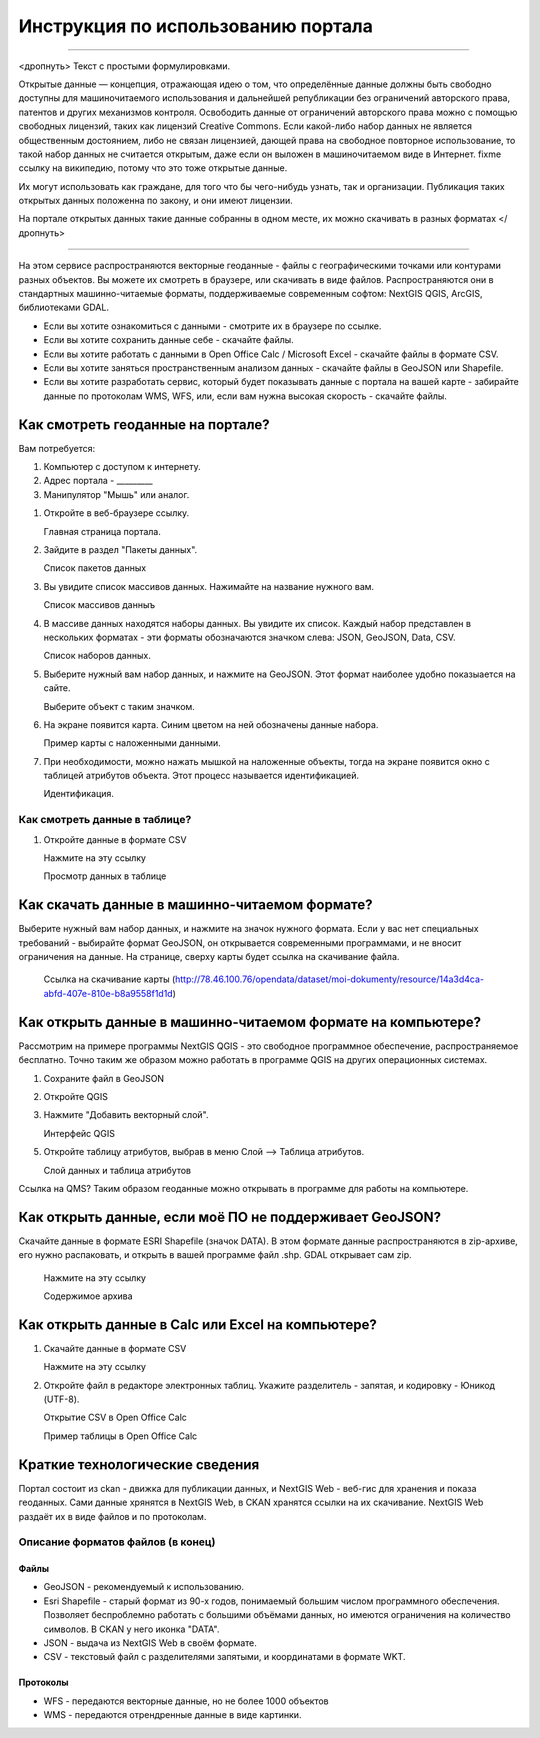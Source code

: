 .. sectionauthor:: Дмитрий Барышников <dmitry.baryshnikov@nextgis.ru>

.. _ngogportal_user:

Инструкция по использованию портала
==============================================

---------

<дропнуть>
Текст с простыми формулировками.


Открытые данные — концепция, отражающая идею о том, что определённые данные должны быть свободно доступны для машиночитаемого использования и дальнейшей републикации без ограничений авторского права, патентов и других механизмов контроля. Освободить данные от ограничений авторского права можно с помощью свободных лицензий, таких как лицензий Creative Commons. Если какой-либо набор данных не является общественным достоянием, либо не связан лицензией, дающей права на свободное повторное использование, то такой набор данных не считается открытым, даже если он выложен в машиночитаемом виде в Интернет. fixme ссылку на википедию, потому что это тоже открытые данные.

Их могут использовать как граждане, для того что бы чего-нибудь узнать, так и организации. 
Публикация таких открытых данных положенна по закону, и они имеют лицензии.

На портале открытых данных такие данные собранны в одном месте, их можно скачивать в разных форматах
</дропнуть>

---------

На этом сервисе распространяются векторные геоданные - файлы с географическими точками или контурами разных объектов. Вы можете их смотреть в браузере, или скачивать в виде файлов. Распространяются они в стандартных машинно-читаемые форматы, поддерживаемые современным софтом: NextGIS QGIS, ArcGIS, библиотеками GDAL.

* Если вы хотите ознакомиться с данными - смотрите их в браузере по ссылке.
* Если вы хотите сохранить данные себе - скачайте файлы.
* Если вы хотите работать с данными в Open Office Calc / Microsoft Excel - скачайте файлы в формате CSV.
* Если вы хотите заняться пространственным анализом данных - скачайте файлы в GeoJSON или Shapefile.
* Если вы хотите разработать сервис, который будет показывать данные с портала на вашей карте - забирайте данные по протоколам WMS, WFS, или, если вам нужна высокая скорость - скачайте файлы.






Как смотреть геоданные на портале?
--------------------------------------


Вам потребуется:

1. Компьютер с доступом к интернету.
2. Адрес портала - _________
3. Манипулятор "Мышь" или аналог.

1. Откройте в веб-браузере ссылку.

   Главная страница портала.

2. Зайдите в раздел "Пакеты данных".

   Список пакетов данных

3. Вы увидите список массивов данных. Нажимайте на название нужного вам.

   Список массивов данныъ

4. В массиве данных находятся наборы данных. Вы увидите их список. Каждый набор представлен в нескольких форматах - эти форматы обозначаются значком слева: JSON, GeoJSON, Data, CSV. 

   Список наборов данных.

5. Выберите нужный вам набор данных, и нажмите на GeoJSON. Этот формат наиболее удобно показыается на сайте.

   Выберите объект с таким значком.

6. На экране появится карта. Синим цветом на ней обозначены данные набора. 

   Пример карты с наложенными данными.

7. При необходимости, можно нажать мышкой на наложенные объекты, тогда на экране появится окно с таблицей атрибутов объекта. Этот процесс называется идентификацией.

   Идентификация.


Как смотреть данные в таблице?
~~~~~~~~~~~~~~~~~~~~~~~~~~~~~~~~~~~~~~ 

1. Откройте данные в формате CSV

   Нажмите на эту ссылку




   Просмотр данных в таблице



Как скачать данные в машинно-читаемом формате?
-----------------------------------------------------------------

Выберите нужный вам набор данных, и нажмите на значок нужного формата. Если у вас нет специальных требований - выбирайте формат GeoJSON, он открывается современными программами, и не вносит ограничения на данные.
На странице, сверху карты будет ссылка на скачивание файла.

   Ссылка на скачивание карты (http://78.46.100.76/opendata/dataset/moi-dokumenty/resource/14a3d4ca-abfd-407e-810e-b8a9558f1d1d)

Как открыть данные в машинно-читаемом формате на компьютере?
--------------------------------------------------------------------

Рассмотрим на примере программы NextGIS QGIS - это свободное программное обеспечение, распространяемое бесплатно. Точно таким же образом можно работать в программе QGIS на других операционных системах.

1. Сохраните файл в GeoJSON
2. Откройте QGIS
3. Нажмите "Добавить векторный слой".

   Интерфейс QGIS 

5. Откройте таблицу атрибутов, выбрав в меню Слой --> Таблица атрибутов.

   Слой данных и таблица атрибутов


Ссылка на QMS?
Таким образом геоданные можно открывать в программе для работы на компьютере.

Как открыть данные, если моё ПО не поддерживает GeoJSON?
---------------------------------------------------------------------

Скачайте данные в формате ESRI Shapefile (значок DATA). В этом формате данные распространяются в zip-архиве, его нужно распаковать, и открыть в вашей программе файл .shp. GDAL открывает сам zip. 

   Нажмите на эту ссылку

   Содержимое архива


Как открыть данные в Calc или Excel на компьютере?
---------------------------------------------------------------------

1. Скачайте данные в формате CSV

   Нажмите на эту ссылку

2. Откройте файл в редакторе электронных таблиц. Укажите разделитель - запятая, и кодировку - Юникод (UTF-8). 


   Открытие CSV в Open Office Calc

   Пример таблицы в Open Office Calc





Краткие технологические сведения
------------------------------------
Портал состоит из ckan - движка для публикации данных, и NextGIS Web - веб-гис для хранения и показа геоданных. Сами данные хрянятся в NextGIS Web, в CKAN хранятся ссылки на их скачивание. NextGIS Web раздаёт их в виде файлов и по протоколам.

Описание форматов файлов (в конец)
~~~~~~~~~~~~

Файлы
::::::::::::::::

* GeoJSON - рекомендуемый к использованию.
* Esri Shapefile - старый формат из 90-х годов, понимаемый большим числом программного обеспечения. Позволяет беспроблемно работать с большими объёмами данных, но имеются ограничения на количество символов. В CKAN у него иконка "DATA".
* JSON - выдача из NextGIS Web в своём формате.
* CSV - текстовый файл с разделителями запятыми, и координатами в формате WKT.

Протоколы
::::::::::::::::

* WFS - передаются векторные данные, но не более 1000 объектов
* WMS - передаются отрендренные данные в виде картинки.

